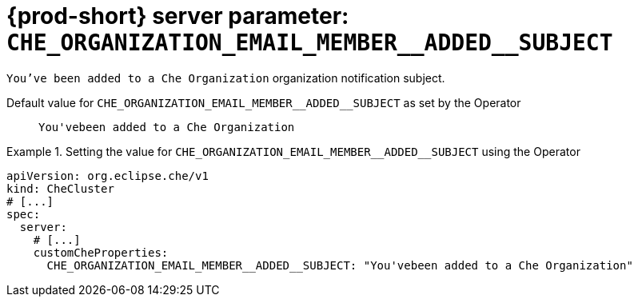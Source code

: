   
[id="{prod-id-short}-server-parameter-che_organization_email_member__added__subject_{context}"]
= {prod-short} server parameter: `+CHE_ORGANIZATION_EMAIL_MEMBER__ADDED__SUBJECT+`

// FIXME: Fix the language and remove the  vale off statement.
// pass:[<!-- vale off -->]

`You've been added to a Che Organization` organization notification subject.

// Default value for `+CHE_ORGANIZATION_EMAIL_MEMBER__ADDED__SUBJECT+`:: `+You'vebeen added to a Che Organization+`

// If the Operator sets a different value, uncomment and complete following block:
Default value for `+CHE_ORGANIZATION_EMAIL_MEMBER__ADDED__SUBJECT+` as set by the Operator:: `+You'vebeen added to a Che Organization+`

ifeval::["{project-context}" == "che"]
// If Helm sets a different default value, uncomment and complete following block:
Default value for `+CHE_ORGANIZATION_EMAIL_MEMBER__ADDED__SUBJECT+` as set using the `configMap`:: `+You'vebeen added to a Che Organization+`
endif::[]

// FIXME: If the parameter can be set with the simpler syntax defined for CheCluster Custom Resource, replace it here

.Setting the value for `+CHE_ORGANIZATION_EMAIL_MEMBER__ADDED__SUBJECT+` using the Operator
====
[source,yaml]
----
apiVersion: org.eclipse.che/v1
kind: CheCluster
# [...]
spec:
  server:
    # [...]
    customCheProperties:
      CHE_ORGANIZATION_EMAIL_MEMBER__ADDED__SUBJECT: "You'vebeen added to a Che Organization"
----
====


